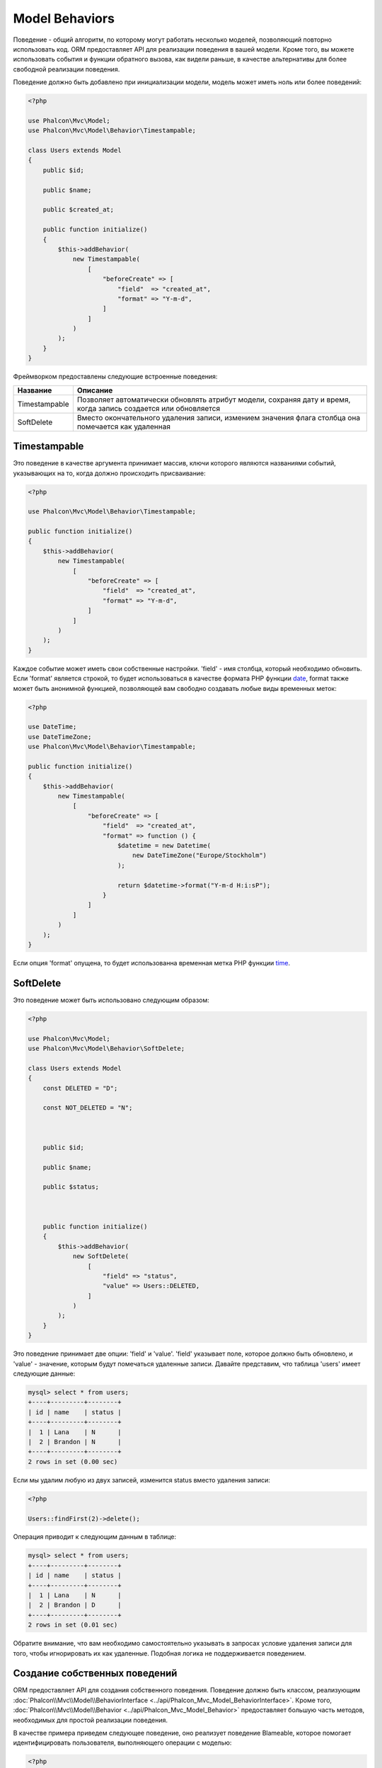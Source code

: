 Model Behaviors
===============

Поведение - общий алгоритм, по которому могут работать несколько моделей, позволяющий повторно использовать код. ORM предоставляет API для реализации
поведения в вашей модели. Кроме того, вы можете использовать события и функции обратного вызова, как видели раньше, в качестве альтернативы для более свободной реализации поведения.

Поведение должно быть добавлено при инициализации модели, модель может иметь ноль или более поведений:

.. code-block:: php

    <?php

    use Phalcon\Mvc\Model;
    use Phalcon\Mvc\Model\Behavior\Timestampable;

    class Users extends Model
    {
        public $id;

        public $name;

        public $created_at;

        public function initialize()
        {
            $this->addBehavior(
                new Timestampable(
                    [
                        "beforeCreate" => [
                            "field"  => "created_at",
                            "format" => "Y-m-d",
                        ]
                    ]
                )
            );
        }
    }

Фреймворком предоставлены следующие встроенные поведения:

+----------------+---------------------------------------------------------------------------------------------------------------------+
| Название       | Описание                                                                                                            |
+================+=====================================================================================================================+
| Timestampable  | Позволяет автоматически обновлять атрибут модели, сохраняя дату и время, когда запись создается или обновляется     |
+----------------+---------------------------------------------------------------------------------------------------------------------+
| SoftDelete     | Вместо окончательного удаления записи, измением значения флага столбца она помечается как удаленная                 |
+----------------+---------------------------------------------------------------------------------------------------------------------+

Timestampable
-------------
Это поведение в качестве аргумента принимает массив, ключи которого являются названиями событий, указывающих на то, когда должно происходить присваивание:

.. code-block:: php

    <?php

    use Phalcon\Mvc\Model\Behavior\Timestampable;

    public function initialize()
    {
        $this->addBehavior(
            new Timestampable(
                [
                    "beforeCreate" => [
                        "field"  => "created_at",
                        "format" => "Y-m-d",
                    ]
                ]
            )
        );
    }

Каждое событие может иметь свои собственные настройки. 'field' -  имя столбца, который необходимо обновить. Если 'format' является строкой, то будет использоваться
в качестве формата PHP функции date_, format также может быть анонимной функцией, позволяющей вам свободно создавать любые виды временных меток:

.. code-block:: php

    <?php

    use DateTime;
    use DateTimeZone;
    use Phalcon\Mvc\Model\Behavior\Timestampable;

    public function initialize()
    {
        $this->addBehavior(
            new Timestampable(
                [
                    "beforeCreate" => [
                        "field"  => "created_at",
                        "format" => function () {
                            $datetime = new Datetime(
                                new DateTimeZone("Europe/Stockholm")
                            );

                            return $datetime->format("Y-m-d H:i:sP");
                        }
                    ]
                ]
            )
        );
    }

Если опция 'format' опущена, то будет использованна временная метка PHP функции time_.

SoftDelete
----------
Это поведение может быть использовано следующим образом:

.. code-block:: php

    <?php

    use Phalcon\Mvc\Model;
    use Phalcon\Mvc\Model\Behavior\SoftDelete;

    class Users extends Model
    {
        const DELETED = "D";

        const NOT_DELETED = "N";



        public $id;

        public $name;

        public $status;



        public function initialize()
        {
            $this->addBehavior(
                new SoftDelete(
                    [
                        "field" => "status",
                        "value" => Users::DELETED,
                    ]
                )
            );
        }
    }

Это поведение принимает две опции: 'field' и 'value'. 'field' указывает поле, которое должно быть обновлено, и 'value' - значение, которым будут помечаться удаленные записи.
Давайте представим, что таблица 'users' имеет следующие данные:

.. code-block:: bash

    mysql> select * from users;
    +----+---------+--------+
    | id | name    | status |
    +----+---------+--------+
    |  1 | Lana    | N      |
    |  2 | Brandon | N      |
    +----+---------+--------+
    2 rows in set (0.00 sec)

Если мы удалим любую из двух записей, изменится status вместо удаления записи:

.. code-block:: php

    <?php

    Users::findFirst(2)->delete();

Операция приводит к следующим данным в таблице:

.. code-block:: bash

    mysql> select * from users;
    +----+---------+--------+
    | id | name    | status |
    +----+---------+--------+
    |  1 | Lana    | N      |
    |  2 | Brandon | D      |
    +----+---------+--------+
    2 rows in set (0.01 sec)

Обратите внимание, что вам необходимо самостоятельно указывать в запросах условие удаления записи для того, чтобы игнорировать их как удаленные. Подобная логика не поддерживается поведением.

Создание собственных поведений
------------------------------
ORM предоставляет API для создания собственного поведения. Поведение должно быть классом, реализующим :doc:`Phalcon\\Mvc\\Model\\BehaviorInterface <../api/Phalcon_Mvc_Model_BehaviorInterface>`.
Кроме того, :doc:`Phalcon\\Mvc\\Model\\Behavior <../api/Phalcon_Mvc_Model_Behavior>` предоставляет большую часть методов, необходимых для простой реализации поведения.

В качестве примера приведем следующее поведение, оно реализует поведение Blameable, которое помогает идентифицировать пользователя,
выполняющего операции с моделью:

.. code-block:: php

    <?php

    use Phalcon\Mvc\Model\Behavior;
    use Phalcon\Mvc\Model\BehaviorInterface;

    class Blameable extends Behavior implements BehaviorInterface
    {
        public function notify($eventType, $model)
        {
            switch ($eventType) {

                case "afterCreate":
                case "afterDelete":
                case "afterUpdate":

                    $userName = // ... получаем текущего пользователя из сессии

                    // Сохраняем в логах имя пользователя, тип события и идентификатор записи
                    file_put_contents(
                        "logs/blamable-log.txt",
                        $userName . " " . $eventType . " " . $model->id
                    );

                    break;

                default:
                    /* игнорируем остальные события */
            }
        }
    }

Пример выше довольно прост, но он показывает, как создать поведение. Теперь давайте добавим его в модель:

.. code-block:: php

    <?php

    use Phalcon\Mvc\Model;

    class Profiles extends Model
    {
        public function initialize()
        {
            $this->addBehavior(
                new Blameable()
            );
        }
    }

Поведение также может перехватывать отсутствующие методы ваших моделей:

.. code-block:: php

    <?php

    use Phalcon\Tag;
    use Phalcon\Mvc\Model\Behavior;
    use Phalcon\Mvc\Model\BehaviorInterface;

    class Sluggable extends Behavior implements BehaviorInterface
    {
        public function missingMethod($model, $method, $arguments = [])
        {
            // Если метод - 'getSlug', то преобразуем заголовок
            if ($method == "getSlug") {
                return Tag::friendlyTitle($model->title);
            }
        }
    }

Вызов этого метода у модели, реализующей Sluggable, возвращает SEO-оптимизированный заголовок:

.. code-block:: php

    <?php

    $title = $post->getSlug();

Использование трейтов, как поведение
------------------------------------
Начиная с PHP 5.4 вы можете использовать трейты, чтобы повторно использовать код в ваших классах. Это еще один способ для реализации
пользовательского поведения. Следующий трейт реализует простой вариант поведения Timestampable:

.. code-block:: php

    <?php

    trait MyTimestampable
    {
        public function beforeCreate()
        {
            $this->created_at = date("r");
        }

        public function beforeUpdate()
        {
            $this->updated_at = date("r");
        }
    }

Затем вы можете использовать его в вашей модели следующим образом:

.. code-block:: php

    <?php

    use Phalcon\Mvc\Model;

    class Products extends Model
    {
        use MyTimestampable;
    }

.. _date: http://php.net/manual/ru/function.date.php
.. _time: http://php.net/manual/ru/function.time.php
.. _Traits: http://php.net/manual/ru/language.oop5.traits.php
